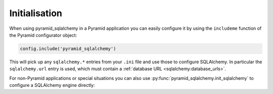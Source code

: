 Initialisation
==============

When using pyramid_sqlalchemy in a Pyramid application you can easily configure
it by using the ``includeme`` function of the Pyramid configurator object:

.. code-block:: python

   config.include('pyramid_sqlalchemy')

This will pick up any ``sqlalchemy.*`` entries from your ``.ini`` file and
use those to configure SQLAlchemy. In particular the ``sqlalchemy.url``
entry is used, which must contain a :ref:`database URL
<sqlalchemy:database_urls>`.

For non-Pyramid applications or special situations you can also use
:py:func:`pyramid_sqlalchemy.init_sqlalchemy` to configure a SQLAlchemy engine
directly:

.. code-block:: python
   :linenos:

   from sqlalchemy import create_engine
   from pyramid_sqlalchemy import init_sqlalchemy

   engine = create_engine('sqlite://')
   init_sqlachemy(engine)
